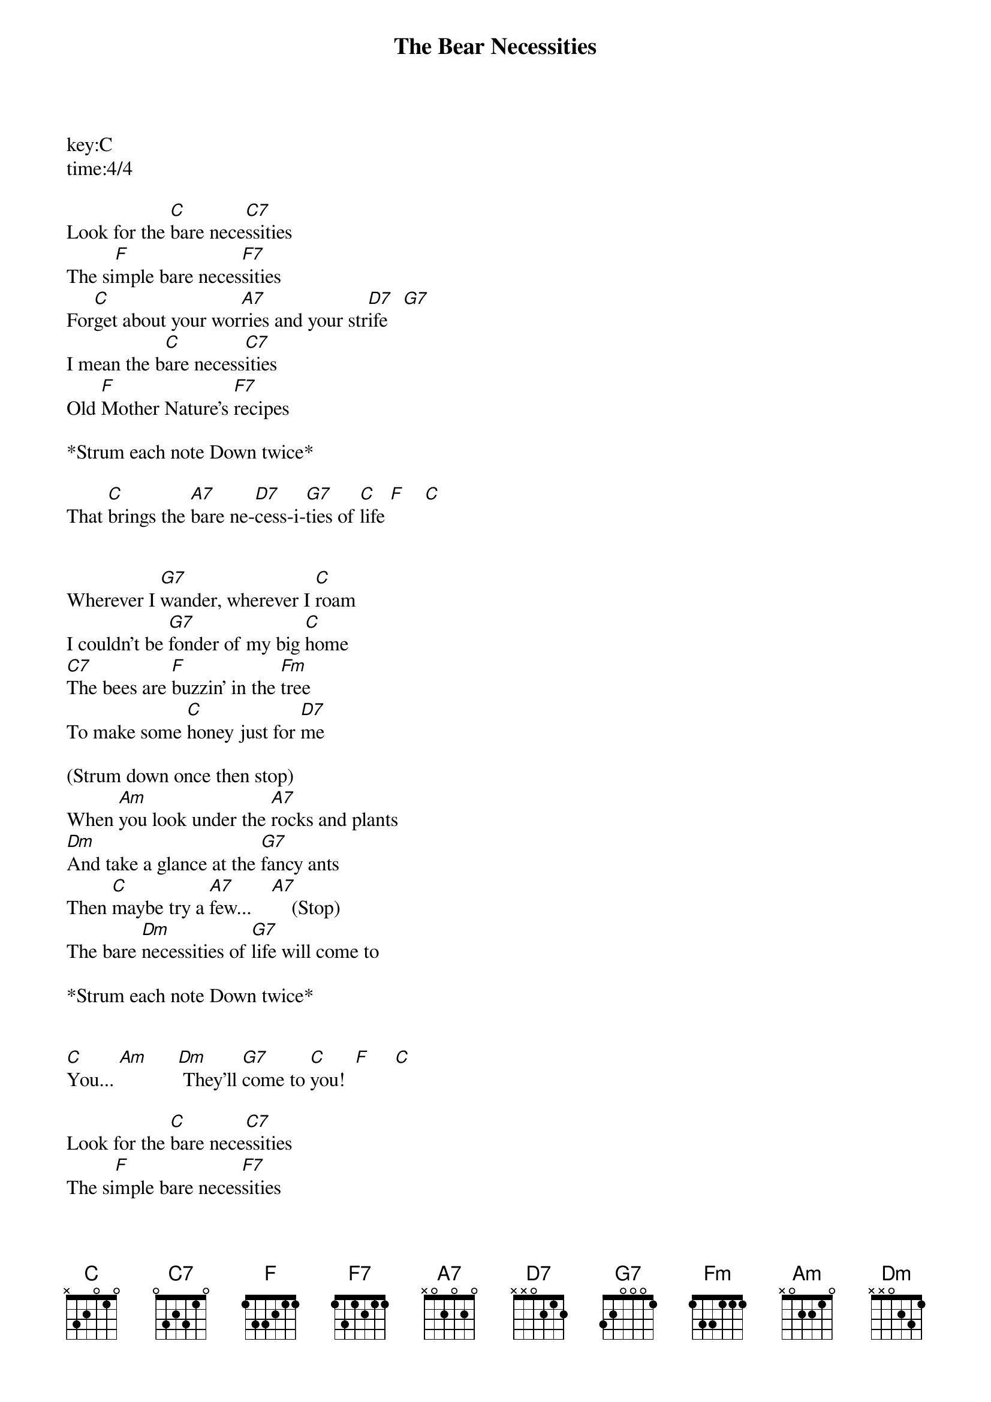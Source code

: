 {title:The Bear Necessities}
key:C
time:4/4

Look for the [C]bare nece[C7]ssities
The si[F]mple bare neces[F7]sities
For[C]get about your wor[A7]ries and your str[D7]ife   [G7]   
I mean the b[C]are necess[C7]ities
Old [F]Mother Nature's [F7]recipes

*Strum each note Down twice*

That [C]brings the [A7]bare ne-[D7]cess-i-[G7]ties of [C]life [F]    [C]  


Wherever I [G7]wander, wherever I [C]roam
I couldn't be [G7]fonder of my big [C]home
[C7]The bees are [F]buzzin' in the [Fm]tree
To make some [C]honey just for [D7]me

(Strum down once then stop)
When [Am]you look under the [A7]rocks and plants
[Dm]And take a glance at the [G7]fancy ants
Then [C]maybe try a [A7]few...    [A7]    (Stop)       
The bare [Dm]necessities of [G7]life will come to

*Strum each note Down twice*


[C]You... [Am]      [Dm] They'll [G7]come to [C]you!  [F]     [C]  

Look for the [C]bare nece[C7]ssities
The si[F]mple bare neces[F7]sities
For[C]get about your wor[A7]ries and your str[D7]ife   [G7]   
I mean the b[C]are necess[C7]ities
That[F]'s why a bear can [F7]rest at ease

*Strum each note Down twice*

With [C]just the [A7]bare ne-[D7]cess-i-[G7]ties of [C]life [F]    [C]  



(This verse is a talking kind of singing)
Now when you pick a [G7]pawpaw
Or a prickly [C]pear
And you prick a [G7]raw paw
Next time be-[C]ware
[C7]Don't pick the [F]prickly pear by the[Fm] paw
When you pick a [C]pear
Try to use the c[D7]law

(Strum down once then stop)
But [Am]you don't need to [A7]use the claw
When you[Dm] pick a pear of the [G7]big pawpaw
Have I g[C]iven you a [A7]clue ?     [A7]    (Stop)       


The bare [Dm]necessities of [G7]life will come to

*Strum each note Down twice*

[C]You... [Am]      [Dm] They'll [G7]come to [C]you!  [F]     [C]  



Look for the [C]bare nece[C7]ssities
The si[F]mple bare neces[F7]sities
For[C]get about your wor[A7]ries and your str[D7]ife   [G7]   
I mean the b[C]are necess[C7]ities
That[F]'s why a bear can [F7]rest at ease

*Strum each note Down twice*

With [C]just the [A7]bare ne-[D7]cess-i-[G7]ties of [C]life [F]    [C]  



With [C]just the [A7]bare ne-[D7]cess-i-[G7]ties of [C]life!     





